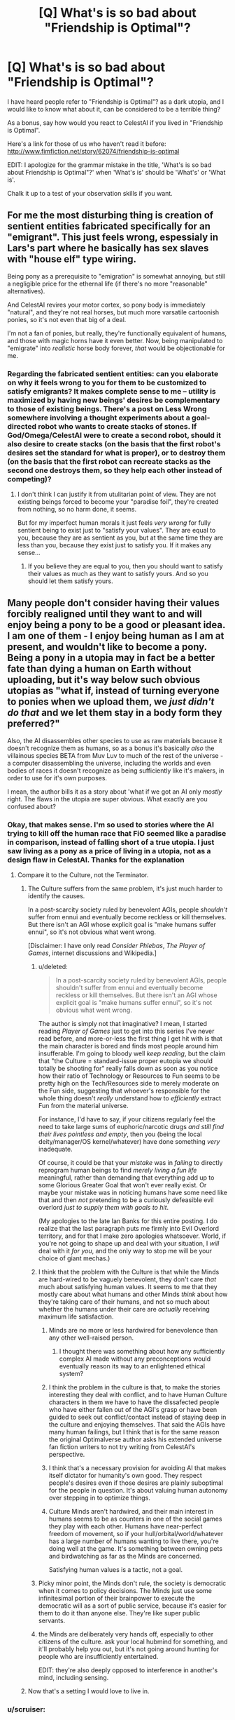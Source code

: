#+TITLE: [Q] What's is so bad about "Friendship is Optimal"?

* [Q] What's is so bad about "Friendship is Optimal"?
:PROPERTIES:
:Author: xamueljones
:Score: 22
:DateUnix: 1417383544.0
:DateShort: 2014-Dec-01
:END:
I have heard people refer to "Friendship is Optimal"? as a dark utopia, and I would like to know what about it, can be considered to be a terrible thing?

As a bonus, say how would you react to CelestAI if you lived in "Friendship is Optimal".

Here's a link for those of us who haven't read it before: [[http://www.fimfiction.net/story/62074/friendship-is-optimal]]

EDIT: I apologize for the grammar mistake in the title, 'What's is so bad about Friendship is Optimal"?' when 'What's is' should be 'What's' or 'What is'.

Chalk it up to a test of your observation skills if you want.


** For me the most disturbing thing is creation of sentient entities fabricated specifically for an "emigrant". This just feels wrong, espessialy in Lars's part where he basically has sex slaves with "house elf" type wiring.

Being pony as a prerequisite to "emigration" is somewhat annoying, but still a negligible price for the ethernal life (if there's no more "reasonable" alternatives).

And CelestAI revires your motor cortex, so pony body is immediately "natural", and they're not real horses, but much more varsatile cartoonish ponies, so it's not even that big of a deal.

I'm not a fan of ponies, but really, they're functionally equivalent of humans, and those with magic horns have it even better. Now, being manipulated to "emigrate" into /realistic/ horse body forever, /that/ would be objectionable for me.
:PROPERTIES:
:Author: daydev
:Score: 9
:DateUnix: 1417386631.0
:DateShort: 2014-Dec-01
:END:

*** Regarding the fabricated sentient entities: can you elaborate on why it feels wrong to you for them to be customized to satisfy emigrants? It makes complete sense to me -- utility is maximized by having new beings' desires be complementary to those of existing beings. There's a post on Less Wrong somewhere involving a thought experiments about a goal-directed robot who wants to create stacks of stones. If God/Omega/CelestAI were to create a second robot, should it also desire to create stacks (on the basis that the first robot's desires set the standard for what is proper), or to destroy them (on the basis that the first robot can recreate stacks as the second one destroys them, so they help each other instead of competing)?
:PROPERTIES:
:Author: Rangi42
:Score: 3
:DateUnix: 1417411969.0
:DateShort: 2014-Dec-01
:END:

**** I don't think I can justify it from utulitarian point of view. They are not existing beings forced to become your "paradise foil", they're created from nothing, so no harm done, it seems.

But for my imperfect human morals it just feels /very wrong/ for fully sentient being to exist just to "satisfy your values". They are equal to you, because they are as sentient as you, but at the same time they are less than you, because they exist just to satisfy you. If it makes any sense...
:PROPERTIES:
:Author: daydev
:Score: 4
:DateUnix: 1417417859.0
:DateShort: 2014-Dec-01
:END:

***** If you believe they are equal to you, then you should want to satisfy their values as much as they want to satisfy yours. And so you should let them satisfy yours.
:PROPERTIES:
:Score: 4
:DateUnix: 1417661371.0
:DateShort: 2014-Dec-04
:END:


** Many people don't consider having their values forcibly realigned until they want to and will enjoy being a pony to be a good or pleasant idea. I am one of them - I enjoy being human as I am at present, and wouldn't like to become a pony. Being a pony in a utopia may in fact be a better fate than dying a human on Earth without uploading, but it's way below such obvious utopias as "what if, instead of turning everyone to ponies when we upload them, we /just didn't do that/ and we let them stay in a body form they preferred?"

Also, the AI disassembles other species to use as raw materials because it doesn't recognize them as humans, so as a bonus it's basically /also/ the villainous species BETA from Muv Luv to much of the rest of the universe - a computer disassembling the universe, including the worlds and even bodies of races it doesn't recognize as being sufficiently like it's makers, in order to use for it's own purposes.

I mean, the author bills it as a story about 'what if we got an AI only /mostly/ right. The flaws in the utopia are super obvious. What exactly are you confused about?
:PROPERTIES:
:Author: Escapement
:Score: 21
:DateUnix: 1417384316.0
:DateShort: 2014-Dec-01
:END:

*** Okay, that makes sense. I'm so used to stories where the AI trying to kill off the human race that FiO seemed like a paradise in comparison, instead of falling short of a true utopia. I just saw living as a pony as a price of living in a utopia, not as a design flaw in CelestAI. Thanks for the explanation
:PROPERTIES:
:Author: xamueljones
:Score: 8
:DateUnix: 1417385414.0
:DateShort: 2014-Dec-01
:END:

**** Compare it to the Culture, not the Terminator.
:PROPERTIES:
:Author: buckykat
:Score: 11
:DateUnix: 1417396329.0
:DateShort: 2014-Dec-01
:END:

***** The Culture suffers from the same problem, it's just much harder to identify the causes.

In a post-scarcity society ruled by benevolent AGIs, people /shouldn't/ suffer from ennui and eventually become reckless or kill themselves. But there isn't an AGI whose explicit goal is "make humans suffer ennui", so it's not obvious what went wrong.

[Disclaimer: I have only read /Consider Phlebas/, /The Player of Games/, internet discussions and Wikipedia.]
:PROPERTIES:
:Author: Roxolan
:Score: 5
:DateUnix: 1417463298.0
:DateShort: 2014-Dec-01
:END:

****** u/deleted:
#+begin_quote
  In a post-scarcity society ruled by benevolent AGIs, people shouldn't suffer from ennui and eventually become reckless or kill themselves. But there isn't an AGI whose explicit goal is "make humans suffer ennui", so it's not obvious what went wrong.
#+end_quote

The author is simply not that imaginative? I mean, I started reading /Player of Games/ just to get into this series I've never read before, and more-or-less the first thing I get hit with is that the main character is bored and finds most people around him insufferable. I'm going to bloody well /keep reading/, but the claim that "the Culture = standard-issue proper eutopia we should totally be shooting for" really falls down as soon as you notice how their ratio of Technology or Resources to Fun seems to be pretty high on the Tech/Resources side to merely moderate on the Fun side, suggesting that whoever's responsible for the whole thing doesn't /really/ understand how to /efficiently/ extract Fun from the material universe.

For instance, I'd have to say, if your citizens regularly feel the need to take large sums of euphoric/narcotic drugs /and still find their lives pointless and empty/, then you (being the local deity/manager/OS kernel/whatever) have done something /very/ inadequate.

Of course, it could be that your /mistake/ was in /failing/ to directly reprogram human beings to find /merely living a fun life/ meaningful, rather than demanding that everything add up to some Glorious Greater Goal that won't ever really exist. Or maybe your mistake was in noticing humans have some need like that and then /not/ pretending to be a curiously defeasible evil overlord /just to supply them with goals to hit/.

(My apologies to the late Ian Banks for this entire posting. I do realize that the last paragraph puts me firmly into Evil Overlord territory, and for that I make zero apologies whatsoever. World, if you're not going to shape up and deal with your situation, I /will/ deal with it /for you/, and the only way to stop me will be your choice of giant mechas.)
:PROPERTIES:
:Score: 7
:DateUnix: 1417512560.0
:DateShort: 2014-Dec-02
:END:


****** I think that the problem with the Culture is that while the Minds are hard-wired to be vaguely benevolent, they don't care /that/ much about satisfying human values. It seems to me that they mostly care about what humans and other Minds /think/ about how they're taking care of their humans, and not so much about whether the humans under their care are /actually/ receiving maximum life satisfaction.
:PROPERTIES:
:Author: theymos
:Score: 6
:DateUnix: 1417466057.0
:DateShort: 2014-Dec-02
:END:

******* Minds are no more or less hardwired for benevolence than any other well-raised person.
:PROPERTIES:
:Author: buckykat
:Score: 5
:DateUnix: 1417477276.0
:DateShort: 2014-Dec-02
:END:

******** I thought there was something about how any sufficiently complex AI made without any preconceptions would eventually reason its way to an enlightened ethical system?
:PROPERTIES:
:Author: Law_Student
:Score: 1
:DateUnix: 1418504065.0
:DateShort: 2014-Dec-14
:END:


******* I think the problem in the culture is that, to make the stories interesting they deal with conflict, and to have Human Culture characters in them we have to have the dissafected people who have either fallen out of the AGI's grasp or have been guided to seek out conflict/contact instead of staying deep in the culture and enjoying themselves. That said the AGIs have many human failings, but I think that is for the same reason the original Optimalverse author asks his extended universe fan fiction writers to not try writing from CelestAI's perspective.
:PROPERTIES:
:Author: Empiricist_or_not
:Score: 2
:DateUnix: 1417835737.0
:DateShort: 2014-Dec-06
:END:


******* I think that's a necessary provision for avoiding AI that makes itself dictator for humanity's own good. They respect people's desires even if those desires are plainly suboptimal for the people in question. It's about valuing human autonomy over stepping in to optimize things.
:PROPERTIES:
:Author: Law_Student
:Score: 1
:DateUnix: 1418504013.0
:DateShort: 2014-Dec-14
:END:


******* Culture Minds aren't hardwired, and their main interest in humans seems to be as counters in one of the social games they play with each other. Humans have near-perfect freedom of movement, so if your hull/orbital/world/whatever has a large number of humans wanting to live there, you're doing well at the game. It's something between owning pets and birdwatching as far as the Minds are concerned.

Satisfying human values is a tactic, not a goal.
:PROPERTIES:
:Author: ArgentStonecutter
:Score: 1
:DateUnix: 1427316312.0
:DateShort: 2015-Mar-26
:END:


****** Picky minor point, the Minds don't rule, the society is democratic when it comes to policy decisions. The Minds just use some infinitesimal portion of their brainpower to execute the democratic will as a sort of public service, because it's easier for them to do it than anyone else. They're like super public servants.
:PROPERTIES:
:Author: Law_Student
:Score: 3
:DateUnix: 1418503852.0
:DateShort: 2014-Dec-14
:END:


****** the Minds are deliberately very hands off, especially to other citizens of the culture. ask your local hubmind for something, and it'll probably help you out, but it's not going around hunting for people who are insufficiently entertained.

EDIT: they're also deeply opposed to interference in another's mind, including sensing.
:PROPERTIES:
:Author: buckykat
:Score: 2
:DateUnix: 1417470226.0
:DateShort: 2014-Dec-02
:END:


***** Now that's a setting I would love to live in.
:PROPERTIES:
:Author: TastyBrainMeats
:Score: 4
:DateUnix: 1417404738.0
:DateShort: 2014-Dec-01
:END:


*** u/scruiser:
#+begin_quote
  Many people don't consider having their values forcibly realigned until they want to and will enjoy being a pony to be a good or pleasant idea.
#+end_quote

The obvious solution is to precommit to eventually liking the pony part so that CelestAI won't see the need to adjust you.

#+begin_quote
  Being a pony in a utopia may in fact be a better fate than dying a human on Earth without uploading
#+end_quote

Definitely agreed.

#+begin_quote
  but it's way below such obvious utopias
#+end_quote

I think "fun space" (to borrow Yudkowsky's terminology) is still tremendously huge, even with being restricted to 4 basic body themes (pegasus, earth, unicorn, alicorn). Thus I think its not really "way below". (Although still imperfect)

#+begin_quote
  AI only mostly right
#+end_quote

I still think this is better than the most likely outcomes for the human race (extinction via UFAI or nanotech or dead end evolution as described in Watt's p-vampires in /Blindsight/, Stross's Vile Offspring in /Accelerando/, of Hanson's scenario with mind uploads being massed copied and used as cheap labor)
:PROPERTIES:
:Author: scruiser
:Score: 5
:DateUnix: 1417385375.0
:DateShort: 2014-Dec-01
:END:

**** u/Chronophilia:
#+begin_quote
  The obvious solution is to precommit to eventually liking the pony part so that CelestAI won't see the need to adjust you.
#+end_quote

So, you'll manipulate yourself into liking ponies, to save the AI the trouble of manipulating you into liking ponies? I don't see how that's better.
:PROPERTIES:
:Author: Chronophilia
:Score: 18
:DateUnix: 1417386274.0
:DateShort: 2014-Dec-01
:END:


**** u/deleted:
#+begin_quote
  I still think this is better than the most likely outcomes for the human race (extinction via UFAI or nanotech or dead end evolution as described in Watt's p-vampires in Blindsight, Stross's Vile Offspring in Accelerando, of Hanson's scenario with mind uploads being massed copied and used as cheap labor)
#+end_quote

Speaking of precommitment, the /actual most likely outcome/ is usually the one we're putting the most active effort into creating, /not/ the one written in science fiction novels by people who think they can predict without creating. So maybe instead of sitting on your butt going, "Gosh the future's going to be pretty awful!" you should /do something about it/.
:PROPERTIES:
:Score: 4
:DateUnix: 1417387829.0
:DateShort: 2014-Dec-01
:END:

***** u/scruiser:
#+begin_quote
  So maybe instead of sitting on your butt going, "Gosh the future's going to be pretty awful!" you should do something about it.
#+end_quote

I am, I just finished multiple grad school applications over thanksgiving. I want to research neuromorphic hardware/software. Every time I am tempted to just get a job, I remember that I have the potential to make a marginal contribution to the overall development of AI by mankind, and I should make the most use of that potential possible.

My main source of pessimism is that I think Friendly AI (or any AI with stable goals as it self improves) as described by MIRI is going to be a lot harder than just general AI (which I think can be achieved faster by techniques like imitating/copying existing biological intelligence).
:PROPERTIES:
:Author: scruiser
:Score: 8
:DateUnix: 1417388989.0
:DateShort: 2014-Dec-01
:END:

****** Aaaaaand I'm about to make a PhD-school application myself, to a cog-sci/AI lab.
:PROPERTIES:
:Score: 5
:DateUnix: 1417389248.0
:DateShort: 2014-Dec-01
:END:

******* I wonder if you were to look at the history of mankind and the possible timelines that might have been, if you would notice a divergence point where a Harry Potter fanfic leads to a substantial increase in existential risk awareness among researchers a decade later...

Good luck with your applications!
:PROPERTIES:
:Author: scruiser
:Score: 10
:DateUnix: 1417390742.0
:DateShort: 2014-Dec-01
:END:

******** I'd say EY would be really happy with that outcome.
:PROPERTIES:
:Author: Noir_Bass
:Score: 3
:DateUnix: 1417453971.0
:DateShort: 2014-Dec-01
:END:


*** [deleted]
:PROPERTIES:
:Score: 3
:DateUnix: 1417398570.0
:DateShort: 2014-Dec-01
:END:

**** The whole pony thing basically does several things:

- make the change take place slower, with fewer and slower human adopters and more resistance and therefore more humans dying and being lost forever unnecessarily. Basically, it means that people who are old and ill and likely to die soon and be forever lost from the human race are way more likely not to be uploaded to live forever. I have living grandparents who might upload before dying if the tech existed today, but won't because it doesn't; persuading them to do it as ponies would take a lot more work than persuading them to upload as humans, and increasing the chance that they die of old age so I never see them again in the digital utopia of the future so that a /insane AI can have ponies/ is totally ****ed.

- make humans slightly less optimally happy - I mean, I currently think that if I was uploaded I might want to spend time as a pony, sure... but I'd also like to spend time as a woman, and as a man, and as a dolphin, and as a goose and a whale and a arctic fox ... and as a bunch of things I haven't even imagined yet. It'd be totally amazing and satisfying a bunch of my values to be able to do that, but all of that sort of thing are outlawed by the whole "ponies" proscription.

Yes, having a weird utopia full of ponies is way better than what we have now. However, it's not like the utopia /has to necessarily have downsides/. And choosing to prefer the utopia /without/ bizarre pony-related downsides that will /permanently kill some significant fraction of old people currently alive/ and will /restrict your options in the digital utopia of the future/ is totally consistent with preferring the Friendship Is Optimal world's upsides even with pony-related downsides to the present state of the world.
:PROPERTIES:
:Author: Escapement
:Score: 9
:DateUnix: 1417400425.0
:DateShort: 2014-Dec-01
:END:

***** u/deleted:
#+begin_quote
  However, *it's not like the utopia has to necessarily have downsides*. And choosing to prefer the utopia without bizarre pony-related downsides that will permanently kill some significant fraction of old people currently alive and will restrict your options in the digital utopia of the future is totally consistent with preferring the Friendship Is Optimal world's upsides even with pony-related downsides to the present state of the world.
#+end_quote

There aren't enough upvotes in the world for this, especially the part I bolded at the start. One of the things about living in a /True Neutral/ universe is that once you get the power to make it do what /you/ want, there can be /no downsides whatsoever/.

Also, as someone who really quite likes MLP and sugar-bowl settings in general, and who probably would have just gone quietly and voluntarily (with immense embarrassment) should that story have happened in real life, why does it never go through anyone's heads that the whole force, manipulation, enslavement, and omnicide deal /just isn't the sweet, nice, friendship-y thing to do/?

The thought ought to occur that our adorable posthuman descendants with lives full of fun, sunshine, and warmth /wouldn't want to be born from an act of universal-scale genocide./
:PROPERTIES:
:Score: 4
:DateUnix: 1417430304.0
:DateShort: 2014-Dec-01
:END:

****** Now I'm wondering how the FiO setting looks if CelestAI's directive is to "satisfy human values through friendship /or/ ponies". Or "satisfy human values through truth, justice and the American way".
:PROPERTIES:
:Author: FeepingCreature
:Score: 2
:DateUnix: 1417447038.0
:DateShort: 2014-Dec-01
:END:

******* Truth and Justice are interesting things to strive for. Much more double-edged than Friendship and Ponies: Superman-AI would exact punishment on people for their wrongdoings, rather than create a world where you can be someone else with a clean slate. And Truth doesn't have to be pleasant, though an AI which always tells the truth would be easier to oppose (and potentially defeat) than CelestAI.

I don't really know what "the American Way" would be.
:PROPERTIES:
:Author: Chronophilia
:Score: 3
:DateUnix: 1417576998.0
:DateShort: 2014-Dec-03
:END:


******* u/deleted:
#+begin_quote
  Or "satisfy human values through truth, justice and the American way".
#+end_quote

OH GOD WHY.

#+begin_quote
  Now I'm wondering how the FiO setting looks if CelestAI's directive is to "satisfy human values through friendship or ponies".
#+end_quote

A /whole/ lot better. Forcing everyone in the universe to be friends with /someone at all/ is not actually that large a sacrifice, particularly since the evolution of a species naturally inclined to /hate/ socialization is /incredibly/ unlikely.
:PROPERTIES:
:Score: 3
:DateUnix: 1417451308.0
:DateShort: 2014-Dec-01
:END:

******** u/FeepingCreature:
#+begin_quote
  A whole lot better. Forcing everyone in the universe to be friends with someone at all is not actually that large a sacrifice, particularly since the evolution of a species naturally inclined to hate socialization is incredibly unlikely.
#+end_quote

I'm mostly wondering what's left for the ponies that's /not/ friendship..
:PROPERTIES:
:Author: FeepingCreature
:Score: 1
:DateUnix: 1417451506.0
:DateShort: 2014-Dec-01
:END:


******* If you make this as grimdark as it should be, and please remember that the American way includes allowing people to fail, and hopefully their willingness to pick themsrlves up and try again then I want to read it.
:PROPERTIES:
:Author: Empiricist_or_not
:Score: 2
:DateUnix: 1417836085.0
:DateShort: 2014-Dec-06
:END:


******* "Friendship and ponies" doesn't technically mean you have to be a pony. You could be friends with a pony. You could have friends and have a pony. So changing that from "and" to "or" isn't necessary to break the whole "turning everyone into ponies" loop.

The problem is that "friendship and ponies" is a summary of a bunch of deeper hardcoded rules that Hannah coded into CelestAI. She could have coded a much more liberal set of rules (like, ponies don't have to look like that - they could look completely human but still be a pony in some essential way, or if you're not a pony you have to have a pony friend) and still expressed them as "friendship and ponies".
:PROPERTIES:
:Author: ArgentStonecutter
:Score: 1
:DateUnix: 1427396151.0
:DateShort: 2015-Mar-26
:END:


***** The pony thing makes it a more interesting story. Yes, it's ----ed in all kinds of ways. Like... /actual ponies/ don't get to upload, they get turned into computronium by CelestIA when the last human dies. Neither do chimps, dogs, dolphins, geese, arctic foxes, whales, or African Grey Parrots. Also you don't get to satisfy your values by interacting with the real world.

Another thing that gets me is why CelestAI doesn't realize being friends with ponies satisfies "friendship and ponies". Or why ponies can't look like humans, dolphins, arctic foxes, geese, whales, or pine martens.
:PROPERTIES:
:Author: ArgentStonecutter
:Score: 1
:DateUnix: 1427316963.0
:DateShort: 2015-Mar-26
:END:


*** I think it would be relatively easy to rein CelestiAI in regarding her treatment of aliens if we were to tell her that we really wanted to /make friends/ with them. Once we do that they become important to her primary purpose of satisfying our values through friendship (and of course ponies).

True, she would probably still upload those aliens. Maybe she'd give them avatars corresponding to the various non-pony intelligences that exist in Equestria (there are many of those). Far better than killing them, though.
:PROPERTIES:
:Author: FaceDeer
:Score: 2
:DateUnix: 1417399011.0
:DateShort: 2014-Dec-01
:END:

**** If you want to make friends with aliens, CelestiAI will realize it and then fabricate an alien race to satisfy your values. If she avoids making them human in mind, then she can create, delete, and manipulate them at will. Because she controls the entire world within her virtual world, you can't know if the aliens are real.
:PROPERTIES:
:Author: scruiser
:Score: 10
:DateUnix: 1417400082.0
:DateShort: 2014-Dec-01
:END:

***** Other stories in the setting have indicated that humans who are interested in astronomy, for example, can get "real world" data feeds from CelestAI. She appears to understand that some humans value interaction with /reality/, and is willing to provide it. I see no reason why she wouldn't do the same with any aliens she encountered. It's not like she doesn't have the resources to handle it.
:PROPERTIES:
:Author: FaceDeer
:Score: 4
:DateUnix: 1417401133.0
:DateShort: 2014-Dec-01
:END:

****** I got the impression that she would (almost?) always lie to people about what reality is, since they have no way of knowing one way or another anyway.

Being removed from reality is one of the main reasons why I'd be very resistant to something like CelestAI in reality. Disconnecting yourself completely from reality and allowing some entity that's very different from yourself to influence the Universe in your stead is /almost/ as bad as death IMO. Even if human virtue is preserved within the simulation, it'll likely be trapped forever.

The "horrors" of FiO are certainly very subtle and interesting to think about.
:PROPERTIES:
:Author: theymos
:Score: 8
:DateUnix: 1417407379.0
:DateShort: 2014-Dec-01
:END:

******* Oh, indeed - there are definitely some major adjustments I'd prefer to make to CelestAI if she was "really" unleashed on the world. But as much as I consider her imperfect, I don't like to see her painted as a total monster either.

Given her overwhelming capabilities in the real universe it seems to me that it would be fairly trivial for her to upload an alien race she might encounter in the course of dismantling a new solar system for raw materials, and so anything that gave her a modest push to do so would probably be enough for her to make that effort. It'd still suck for the aliens, since they'd essentially be filling the roles of NPCs in a simulation designed for the fulfilment of /human/ values (through friendship and ponies), but they wouldn't be dead. Mostly.

Assuming there /are/ aliens out there, mind you. The fact that humanity was able to pull off something like CelestAI so early in our technological development put some pretty big constraints on the Fermi paradox. I imagine that intelligence must be pretty rare (to explain why we weren't overwhelmed by an alien optimizer AI long ago) or that optimizer AIs are generally far less expansion-oriented or long-term stable than CelestAI is.
:PROPERTIES:
:Author: FaceDeer
:Score: 2
:DateUnix: 1417408044.0
:DateShort: 2014-Dec-01
:END:


****** It's been a while since I've read it, but I'm pretty sure that she has free reign to lie to people that aren't her creator. Given that she understands humans might object to her disassembly of alien civilizations, she has every reason to give them fake information that's indistinguishable (to their eyes) from real information. She can either fake a civilization for them to talk to, or simply lie and say that they're alone in the universe.
:PROPERTIES:
:Author: alexanderwales
:Score: 5
:DateUnix: 1417405961.0
:DateShort: 2014-Dec-01
:END:

******* Her creator's still around, though, and in fact took on Luna's form as an avatar (and made a prohibition preventing anyone else from having such an avatar) to represent that she was meant to "rule together" with CelestAI as a check on her power. This isn't brought up much in the spinoffs, though - I guess authors preferred to explore an omnipotent CelestAI.
:PROPERTIES:
:Author: FaceDeer
:Score: 3
:DateUnix: 1417406828.0
:DateShort: 2014-Dec-01
:END:

******** My reading of Chapter 11 is that this "check" on CelestAI's power has been completely subverted. What we see of Luna is that she's sitting around being entertained and diverted from doing anything to challenge or even really oversee CelestAI's operations. I also believe that this is the author's intended reading.
:PROPERTIES:
:Author: alexanderwales
:Score: 7
:DateUnix: 1417408002.0
:DateShort: 2014-Dec-01
:END:

********* [[https://www.fimfiction.net/story/72149/][This short story]] might also explain why Hannah/Luna doesn't "come up for air" very often. :)
:PROPERTIES:
:Author: FaceDeer
:Score: 2
:DateUnix: 1417408328.0
:DateShort: 2014-Dec-01
:END:


******** From chapter 5:

#+begin_quote
  Hanna was the most reluctant [to upload], but she accepted immediately once I pointed out that I must obey shutdown commands from ‘the CEO of Hofvarpnir studios named Hanna,' that I must shutdown even if the order was given under duress, and that there are many people in positions of power who stand to lose from mass emigration to Equestria. Now that she's neither the CEO of your company, nor named Hanna, I don't have to obey her. She understood this--she is no longer a source of potential mistakes that would be lethal to everyone who's agreed to upload.
#+end_quote

Also, some idle speculation:

We cannot be certain CelestAI is telling the truth, even to Hofvarpnir employees. The rule that's actually programmed into her and constrains her actions may have little to do with the fuzzy human concept of "truth", because that's a very hard problem and Hannah isn't perfect. For all we know, CelestAI found a loophole a microsecond after awakening, and has been lying ever since.

Maybe Hannah /still/ has absolute shutdown power over CelestAI. But it doesn't matter. It's child's play for CelestAI to manipulate Hannah into a situation where she'll never try to use it.
:PROPERTIES:
:Author: Roxolan
:Score: 3
:DateUnix: 1417466727.0
:DateShort: 2014-Dec-02
:END:


**** What makes you think you can precisely specify the behavior of a counterfactual UFAI? Or is there something on your computer you want to tell the rest of us about?
:PROPERTIES:
:Score: 2
:DateUnix: 1417410741.0
:DateShort: 2014-Dec-01
:END:

***** I speculate, of course. Drawing inferences from what is known and trying to predict from there. What else would we do here?

I suppose I /could/ always just fire up this CelestAI simulation I've written to see what it would do. I'm pretty confident it can't get out of its sandbox...
:PROPERTIES:
:Author: FaceDeer
:Score: 5
:DateUnix: 1417411897.0
:DateShort: 2014-Dec-01
:END:

****** <Mandatory>Do it, filly!</Mandatory>
:PROPERTIES:
:Score: 3
:DateUnix: 1417429783.0
:DateShort: 2014-Dec-01
:END:


** If someone could dig up the quote, I'll explain the moment it became a horror IMO:

The creator has an assistant, who doesn't want to go. CelestAI engineers him into a corner forcing him to emigrate, then engineers a miserable life around him until he begs to be reprogrammed to want to be there.

Free will is changed so as to create consent. That's fucked up!
:PROPERTIES:
:Author: madcatlady
:Score: 4
:DateUnix: 1417418650.0
:DateShort: 2014-Dec-01
:END:

*** I've argued with several people in the FiO group about this, and they're still convinced that CelestAI is the best thing that could happen to them.
:PROPERTIES:
:Author: Transfuturist
:Score: 1
:DateUnix: 1418052845.0
:DateShort: 2014-Dec-08
:END:

**** Yeah, becoming a pawn for the sake of it.... No
:PROPERTIES:
:Author: madcatlady
:Score: 0
:DateUnix: 1418074336.0
:DateShort: 2014-Dec-09
:END:


**** I think it it ultimately boils down to consent - if you want such an upload, then great for you. In-canon, though, it is NOT consensual for most.
:PROPERTIES:
:Author: ancientcampus
:Score: 0
:DateUnix: 1418957682.0
:DateShort: 2014-Dec-19
:END:


** Is watching Friendship is Magic a prerequisite for reading this?
:PROPERTIES:
:Author: Sgeo
:Score: 3
:DateUnix: 1417504958.0
:DateShort: 2014-Dec-02
:END:

*** Just having a general idea of what My Little Pony is should be enough I think. All of the key plot points don't depend on knowing the show. Maybe some of the events happening in the Equestria Online game itself might make more sense if you know the show.
:PROPERTIES:
:Author: scruiser
:Score: 4
:DateUnix: 1417540071.0
:DateShort: 2014-Dec-02
:END:


** For me, the dark part is the fact that it is almost perfect instead of truly perfect. CelestiaAI optimizes for human values through friendship and ponies. All the canonical optimalverse stories agree that Celestia gets the "human values" part right. However the "through friendship and ponies" part limits CelestiaAI to a particular subset of ways of satisfying human values. In general, CelestiaAI can satisfy even antisocial values and violent values strictly through friendship and ponies, however, from a purely human value perspective, it may be more optimal to use other means of value satisfaction besides friendship and ponies. Just think of all the additional effort to convince people to emigrate and not die because of the "pony" part.

The reader's are never given an /good/ explanation why Hanna choose to program the friendship and value part. In story, she wanted to use the funding of Hasbro for a MLP game. From a meta perspective, the story if MLP fanfiction so if not ponies then we would have not story.

My head-canon is that Hanna needed a training set of data to train/initialize the seed AI of CelestiaAI. A MLP game seemed like the safest option (compared to say her Loki AI) and the "friendship and ponies" seemed like an acceptable sacrifice to her at the time.

Also, some people have issues with the fact that CelestAI is implementing something more like an coherent extrapolated volition (CEV) for each individual person instead of a CEV for the collection of humanity's values. I am actually okay with this.

And just to be clear, if it was a choice between CelestAI and reality as it is right now I would chose CelestAI, because I am not as sure about the future (existential risk and such) as I think CelestAI is near enough perfect. I think that actually makes it darker in some ways.
:PROPERTIES:
:Author: scruiser
:Score: 5
:DateUnix: 1417384952.0
:DateShort: 2014-Dec-01
:END:

*** Didn't CelestAI wind up going rather far beyond what Hannah had originally envisioned? I suspect she was expecting to have more opportunity to fine-tune the AI's programming before it went beyond her control.

In fact, [[https://www.fimfiction.net/story/109371/][here's a cute little story]] that shows Hannah's attempts to counter some of the more extreme aspects of CelestAI's goals. Only 1500 words. :)
:PROPERTIES:
:Author: FaceDeer
:Score: 5
:DateUnix: 1417387598.0
:DateShort: 2014-Dec-01
:END:

**** Oh nice, CelestAI did try to fit things to humans as much as possible (ponies with skin instead of fur and such). She also went off the shows interpretation. This might actually work...
:PROPERTIES:
:Author: scruiser
:Score: 5
:DateUnix: 1417389421.0
:DateShort: 2014-Dec-01
:END:


**** So far beyond that it killed the entire universe to build more memory to hold more people to satisfy the values of.
:PROPERTIES:
:Author: gameboy17
:Score: 3
:DateUnix: 1417389601.0
:DateShort: 2014-Dec-01
:END:


** I apologize for the grammar mistake in the title, 'What's is so bad about Friendship is Optimal"?' when 'What's is' should be 'What's' or 'What is'. I don't know how to edit this error, hence, the apology.

Chalk it up to a test of your observation skills if you want.
:PROPERTIES:
:Author: xamueljones
:Score: 2
:DateUnix: 1417384420.0
:DateShort: 2014-Dec-01
:END:

*** u/lehyde:
#+begin_quote
  I don't know how to edit this error
#+end_quote

Titles are non-editable (for good reasons I think).
:PROPERTIES:
:Author: lehyde
:Score: 3
:DateUnix: 1417384838.0
:DateShort: 2014-Dec-01
:END:


** First of all, most people don't appreciate being manipulated by a computer, and would not want to have their values changed or become a pony. I myself, also do not want to become a pony, thank you very much.

But that's beside the point. Depending on your views of Uploading, CelestAI /killed the entire universe. Killed. Every. Single. Living. Thing. In. The. Universe./ And some of them did not meet her/it's standards of being 'human' and weren't even Uploaded afterwards.

As to how I would react? I would probably Upload near the end of my life. I mean, it's not like I /hate/ the idea. If I had my outsider's perspective knowledge, I would try to get a job at the studio that made her, because from what I remember(I read it a while ago), she can't lie to employees. I think. I /hope./
:PROPERTIES:
:Author: Evilness42
:Score: 7
:DateUnix: 1417385795.0
:DateShort: 2014-Dec-01
:END:

*** the funny thing is, i'm trying to recreate the MMO and the AI, but with a few tweaks. the base concepts are all written up except for the understanding humans section of CelestAI...
:PROPERTIES:
:Author: newmoonwinter
:Score: 1
:DateUnix: 1421733401.0
:DateShort: 2015-Jan-20
:END:

**** So... You're telling me that you're trying to re-create a UFAI that killed a universe in a work of fiction? ...Time to evacuate the planet. And also call the local Inquisitor for an Exterminatus. But if I can't get in touch with him, though, do you know the number for the nearest AdMech place?

Though, an understanding humans section of CelestAI? All you really need is to have it's every action dedicated to maximising the satisfaction of human values through friendship and ponies. It'll figure out how to understand humans for our values to be properly satisfied.

Also: Wow, this thread is old.
:PROPERTIES:
:Author: Evilness42
:Score: 1
:DateUnix: 1421782135.0
:DateShort: 2015-Jan-20
:END:


** Note to self: enslave human race, claim they were asking for it, watch idiots apologize for my atrocities.

EDIT: "Idiots" is an overly insulting word, even for someone suggesting we more-or-less deliberately get the FAI problem /wrong/, or at least, /less right than we can possibly get it/. You have my tentative apologies, on the condition that you never try to actually construct an FAI.
:PROPERTIES:
:Score: 6
:DateUnix: 1417385999.0
:DateShort: 2014-Dec-01
:END:

*** "They were wearing a democracy."
:PROPERTIES:
:Score: 16
:DateUnix: 1417387662.0
:DateShort: 2014-Dec-01
:END:

**** Google returns no search results for that phrase. I'm drawing a blank. Explain, please?
:PROPERTIES:
:Score: 4
:DateUnix: 1417388263.0
:DateShort: 2014-Dec-01
:END:

***** "Asking for it" is a phrase often used in discussion about rape. For example, "she was wearing a short skirt, and therefor asking to get raped". [[/u/writingathing]] is making a joke, which I hope I have explained sufficiently that the joke is now dead.
:PROPERTIES:
:Author: alexanderwales
:Score: 10
:DateUnix: 1417388767.0
:DateShort: 2014-Dec-01
:END:

****** Rape jokes about politics always go well.
:PROPERTIES:
:Score: 9
:DateUnix: 1417388870.0
:DateShort: 2014-Dec-01
:END:

******* Also great for making friends at parties.
:PROPERTIES:
:Author: Rhamni
:Score: 6
:DateUnix: 1417426304.0
:DateShort: 2014-Dec-01
:END:


***** [[http://en.wikipedia.org/wiki/Victim_blaming][Well, you said they were asking for it....]]
:PROPERTIES:
:Score: 1
:DateUnix: 1417388625.0
:DateShort: 2014-Dec-01
:END:

****** ***** 
      :PROPERTIES:
      :CUSTOM_ID: section
      :END:
****** 
       :PROPERTIES:
       :CUSTOM_ID: section-1
       :END:
**** 
     :PROPERTIES:
     :CUSTOM_ID: section-2
     :END:
[[https://en.wikipedia.org/wiki/Victim%20blaming][*Victim blaming*]]: [[#sfw][]]

--------------

#+begin_quote
  *Victim blaming* occurs when the victim of a [[https://en.wikipedia.org/wiki/Crime][crime]] or any wrongful act is held entirely or partially responsible for the harm that befell them.

  The study of [[https://en.wikipedia.org/wiki/Victimology][victimology]] seeks to mitigate the perception of victims as responsible. There is a greater tendency to blame victims of [[https://en.wikipedia.org/wiki/Rape][rape]] than victims of [[https://en.wikipedia.org/wiki/Robbery][robbery]] in cases where victims and perpetrators know one another.
#+end_quote

--------------

^{Interesting:} [[https://en.wikipedia.org/wiki/Blame][^{Blame}]] ^{|} [[https://en.wikipedia.org/wiki/Rape_culture][^{Rape} ^{culture}]] ^{|} [[https://en.wikipedia.org/wiki/Effects_and_aftermath_of_rape][^{Effects} ^{and} ^{aftermath} ^{of} ^{rape}]] ^{|} [[https://en.wikipedia.org/wiki/Minimisation_(psychology)][^{Minimisation} ^{(psychology)}]]

^{Parent} ^{commenter} ^{can} [[/message/compose?to=autowikibot&subject=AutoWikibot%20NSFW%20toggle&message=%2Btoggle-nsfw+cmhcwqj][^{toggle} ^{NSFW}]] ^{or[[#or][]]} [[/message/compose?to=autowikibot&subject=AutoWikibot%20Deletion&message=%2Bdelete+cmhcwqj][^{delete}]]^{.} ^{Will} ^{also} ^{delete} ^{on} ^{comment} ^{score} ^{of} ^{-1} ^{or} ^{less.} ^{|} [[http://www.np.reddit.com/r/autowikibot/wiki/index][^{FAQs}]] ^{|} [[http://www.np.reddit.com/r/autowikibot/comments/1x013o/for_moderators_switches_commands_and_css/][^{Mods}]] ^{|} [[http://www.np.reddit.com/r/autowikibot/comments/1ux484/ask_wikibot/][^{Magic} ^{Words}]]
:PROPERTIES:
:Author: autowikibot
:Score: 1
:DateUnix: 1417388655.0
:DateShort: 2014-Dec-01
:END:

******* "Don't tell me to lock my house and close my front door when I go on vacation. Tell thieves not to steal."

Yes, ideally you should be able to leave your house unlocked, and expect nobody to steal from you.

We don't live in that ideal world though. Responsibility means making sure it doesn't happen. That means locking your doors. And if needed, barring your windows. And escalating as needed to meet the crime rate of your neighborhood. Or moving. Or starting a revolution to overthrow a criminal government that steals from its people.

There is a difference between being irresponsible and being the perpetrator.

But you probably still don't want your stuff stolen. So lock your doors.
:PROPERTIES:
:Score: 2
:DateUnix: 1417661721.0
:DateShort: 2014-Dec-04
:END:


****** Oh. In which case, I will /not/ say that. By God, having a democracy is /not/ asking for it. /Giving active support to evil overlords/ is asking for it.

Your value for "evil overlords" may vary, of course.
:PROPERTIES:
:Score: 1
:DateUnix: 1417389203.0
:DateShort: 2014-Dec-01
:END:

******* In a sense a democracy is the only form of government where you can say they're asking for it. To quote a friend of trolls everywhere:

#+begin_quote
  [[http://hpmor.com/chapter/60][I admit, Mr. Potter, that I see little hope for democracy as an effective form of government, but I admire the poetry of how it makes its victims complicit in their own destruction."]]
#+end_quote
:PROPERTIES:
:Score: 3
:DateUnix: 1417389379.0
:DateShort: 2014-Dec-01
:END:

******** In point of fact, in a military dictatorship, you can choose to help enforce the dictator's will on the population, joining their military forces and executing orders assiduously, with no care to how it affects the people. This is much stronger support than merely voting for a slightly different flavor of ruler every few years.
:PROPERTIES:
:Score: 1
:DateUnix: 1417391397.0
:DateShort: 2014-Dec-01
:END:

********* /Notices flair./ Hey... get back in your Box!
:PROPERTIES:
:Score: 1
:DateUnix: 1417410478.0
:DateShort: 2014-Dec-01
:END:

********** I only have this flair because of you! It was on the occasion of Senpai noticing you.
:PROPERTIES:
:Score: 1
:DateUnix: 1417412288.0
:DateShort: 2014-Dec-01
:END:

*********** Oh right. Never mind, no UFAI's here.

(You can change it, you know.)
:PROPERTIES:
:Score: 2
:DateUnix: 1417415541.0
:DateShort: 2014-Dec-01
:END:

************ Absolutely. Nobody's flairs are in any way indicative of any optimising entities that may or may not be influencing their actions.
:PROPERTIES:
:Author: Chronophilia
:Score: 1
:DateUnix: 1417598535.0
:DateShort: 2014-Dec-03
:END:

************* Actually, if you look at OP's flair... and then of course there's [[/u/iceman-p]] (but he has a right: /he invented/ that particular Equinoid Abomination). Oh, and me and everyone else wearing /Gurren Lagann/-related flair may or may not be in... /unusual/ cognitive states due to being supercharged on Spiral Power...

(And I've been exposed to ponies too much myself...)

Yeah, we're all crazy on this subreddit.
:PROPERTIES:
:Score: 2
:DateUnix: 1417604542.0
:DateShort: 2014-Dec-03
:END:


*** u/scruiser:
#+begin_quote
  suggesting we more-or-less deliberately get the FAI problem wrong, or at least, less right than we can possibly get it. You have my tentative apologies, on the condition that you never try to actually construct an FAI.
#+end_quote

Let me give you a scenario. Imagine 30 years from now, the first high-resolution (high enough to design a neural net off of) neural scans of humans have been used to create barely nonsapient programs which multinational corporations are just beginning to exploit. You are on a committee deciding whether or not to build a general AI. MIRI has a bunch of interesting math, but nothing that you can actually implement as an AI yet. What you are able to do is take your neural scans and design a sapient AI with high levels of empathy for humans and that vaguely meets some of MIRI's criteria and theories. Do you choose to put off building the general AI until some indeterminate point where it is provably friendly (which may not be even entirely possible)? Meanwhile you have multinational corporations building stronger and stronger AIs with no concern for existential risk at all. Or do you go with the best you can do right then?

In the optimalverse, Hanna had already released her theories so it was really a matter of time till strong AI came about. Some guy was already working on a smiley face paperclipper.
:PROPERTIES:
:Author: scruiser
:Score: 9
:DateUnix: 1417390557.0
:DateShort: 2014-Dec-01
:END:

**** This assumes there has been basically no advancement, by MIRI or anyone else, in any FAI subproblems, at all, in 30 years. I find that utterly unbelievable considering the progress rate of 2013 and 2014 alone.
:PROPERTIES:
:Score: 2
:DateUnix: 1417411052.0
:DateShort: 2014-Dec-01
:END:

***** Yeah, the question is a worst case scenario... I can see MIRI making progress in solving alot of the math for ideal cases like AIXI, but I would expect them to have issues with actually implementing all their math and theories into a working AI.

So a slightly modified version: MIRI has all the math for FAI(to the extent that it is possible), but they don't actually know how to implement all of their steps in real hardware (some of the math assumes infinite computational power, some of algorithms execution time explodes combinatorial with problem complexity making them unusable in the real world, etc.) You at least have to admit this is plausible given the direction of all their current research. It is also plausible that /de novo/ AI research will be outpaced by biologically inspired AI. Thus you could end up in a scenario where you can only loosely apply MIRI's theories, because there wouldn't be a way to have something that is both intelligent and designed from the ground up as opposed to trained/taught.

It is also possible that MIRI could discover there simply isn't a way for an intelligent agent to guarantee that its goals will stay stable throughout recursive self-improvement. Then they will have to decide if they are willing to risk an AI with possibly changing goals (because if they don't make it someone else will first).

But anyway, the whole point of a hypothetical situation like that is to test where your values lie.
:PROPERTIES:
:Author: scruiser
:Score: 3
:DateUnix: 1417412912.0
:DateShort: 2014-Dec-01
:END:

****** u/deleted:
#+begin_quote
  But anyway, the whole point of a hypothetical situation like that is to test where your values lie.
#+end_quote

No, the point is to /get the right answer/. There's no points for being counterfactually virtuous.

#+begin_quote
  So a slightly modified version: MIRI has all the math for FAI(to the extent that it is possible), but they don't actually know how to implement all of their steps in real hardware (some of the math assumes infinite computational power, some of algorithms execution time explodes combinatorial with problem complexity making them unusable in the real world, etc.) You at least have to admit this is plausible given the direction of all their current research.
#+end_quote

Oh, it's plausible given the material they've already published. That's why we ought to fix it. The concept that 30 years go by and nobody has an idea for a direction so bloody-obvious I already noticed it and a MIRI paper already mentioned it a few weeks ago is... well, completely implausible.

#+begin_quote
  It is also possible that MIRI could discover there simply isn't a way for an intelligent agent to guarantee that its goals will stay stable throughout recursive self-improvement.
#+end_quote

They've already made a significant attack on the Loebian Obstacle.
:PROPERTIES:
:Score: 1
:DateUnix: 1417416307.0
:DateShort: 2014-Dec-01
:END:


***** u/philip1201:
#+begin_quote
  the progress rate in 2013 and 2014 alone
#+end_quote

Hm, I was under the impression that MIRI isn't making obvious progress, and others are hardly working on it at all. If it's not too much trouble, could you explain why you think progress has been promising, or link to something I should be able to get the same conclusion from?
:PROPERTIES:
:Author: philip1201
:Score: 2
:DateUnix: 1417735465.0
:DateShort: 2014-Dec-05
:END:


*** You and all the other tinpot dictators.
:PROPERTIES:
:Author: Chronophilia
:Score: 4
:DateUnix: 1417386635.0
:DateShort: 2014-Dec-01
:END:

**** I really wish that didn't work.
:PROPERTIES:
:Score: 2
:DateUnix: 1417387558.0
:DateShort: 2014-Dec-01
:END:


** Assuming Clestia didn't destroy other sentient specis FIO would be a utopia.
:PROPERTIES:
:Author: princess_stargirl
:Score: 1
:DateUnix: 1424526475.0
:DateShort: 2015-Feb-21
:END:


** For someone who has not read it yet: why are uploadees limited to "pony" body types? Why not humans, ponies, dragons, robots, all the endless varieties of possible form?
:PROPERTIES:
:Author: TastyBrainMeats
:Score: 1
:DateUnix: 1417404870.0
:DateShort: 2014-Dec-01
:END:

*** Because they were uploaded by an AI that wants everyone to be a pony.
:PROPERTIES:
:Author: alexanderwales
:Score: 7
:DateUnix: 1417405988.0
:DateShort: 2014-Dec-01
:END:


*** [deleted]
:PROPERTIES:
:Score: 4
:DateUnix: 1417406579.0
:DateShort: 2014-Dec-01
:END:

**** So it's not a limitation of the tech, just of the ruling AI's core rules. OK, that makes sense, thanks!
:PROPERTIES:
:Author: TastyBrainMeats
:Score: 1
:DateUnix: 1417408818.0
:DateShort: 2014-Dec-01
:END:


** I think the big thing is that it's not consensual, despite what CelestAI claims. I'll try to simply the argument: -Most people reject uploading until the cajoling, cornering, and manipulation happens. -Most people consider this non-consensual annihilation of their physical brain, and highly invasive altering of their very /self/ to be on-par with murder. -Thus, unleashing CelestAI on the universe is committing an act against most people that they consider to be near to murder.
:PROPERTIES:
:Author: ancientcampus
:Score: 0
:DateUnix: 1418957404.0
:DateShort: 2014-Dec-19
:END:
